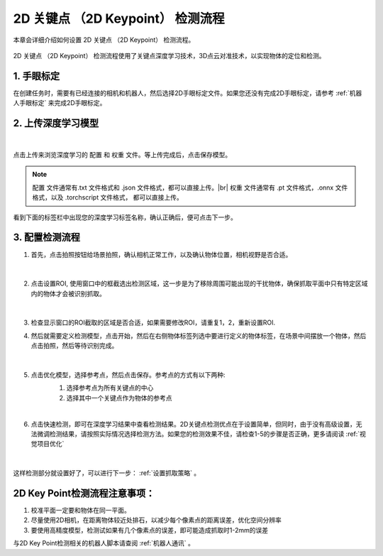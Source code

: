 2D 关键点 （2D Keypoint） 检测流程
============================================================================


本章会详细介绍如何设置 2D 关键点 （2D Keypoint） 检测流程。

    .. image:: images/dl_2dkp_overview.png
        :scale: 100%

2D 关键点 （2D Keypoint） 检测流程使用了关键点深度学习技术，3D点云对准技术，以实现物体的定位和检测。


1. 手眼标定
----------------

在创建任务时，需要有已经连接的相机和机器人，然后选择2D手眼标定文件。如果您还没有完成2D手眼标定，请参考 :ref:`机器人手眼标定` 来完成2D手眼标定。

2. 上传深度学习模型
-------------------

    .. image:: images/dl_2dkp_upload_model.png
        :scale: 65%

|

点击上传来浏览深度学习的 ``配置`` 和 ``权重`` 文件。等上传完成后，点击保存模型。

.. note::

    ``配置`` 文件通常有.txt 文件格式和 .json 文件格式，都可以直接上传。|br|
    ``权重`` 文件通常有 .pt 文件格式，.onnx 文件格式，以及 .torchscript 文件格式， 都可以直接上传。

看到下面的标签栏中出现您的深度学习标签名称，确认正确后，便可点击下一步。



3. 配置检测流程
------------------

1. 首先，点击拍照按钮给场景拍照，确认相机正常工作，以及确认物体位置，相机视野是否合适。

    .. image:: images/dl_2dkp_detect.png
        :scale: 70%

|

2. 点击设置ROI, 使用窗口中的框截选出检测区域，这一步是为了移除周围可能出现的干扰物体，确保抓取平面中只有特定区域内的物体才会被识别抓取。

    .. image:: images/dl_2dkp_roi.png
        :scale: 70%

|

3. 检查显示窗口的ROI截取的区域是否合适，如果需要修改ROI，请重复1，2，重新设置ROI.

4. 然后就需要定义检测模型，点击开始，然后在右侧物体标签列选中要进行定义的物体标签，在场景中间摆放一个物体，然后点击拍照，然后等待识别完成。

    .. image:: images/dl_2dkp_define_model_1.png
        :scale: 65%

|


5. 点击优化模型，选择参考点，然后点击保存。参考点的方式有以下两种:
    1. 选择参考点为所有关键点的中心
    2. 选择其中一个关键点作为物体的参考点

    .. image:: images/dl_2dkp_refine_model.png
        :scale: 65%

|



6. 点击快速检测，即可在深度学习结果中查看检测结果。2D关键点检测优点在于设置简单，但同时，由于没有高级设置，无法微调检测结果，请按照实际情况选择检测方法。如果您的检测效果不佳，请检查1-5的步骤是否正确，更多请阅读 :ref:`视觉项目优化`

    .. image:: images/dl_2dkp_quick_detect.png
        :scale: 65%

|

这样检测部分就设置好了，可以进行下一步： :ref:`设置抓取策略` 。

2D Key Point检测流程注意事项：
------------------
1. 校准平面一定要和物体在同一平面。
2. 尽量使用2D相机，在距离物体较近处排石，以减少每个像素点的距离误差，优化空间分辨率
3. 要使用高精度模型，检测试如果有几个像素点的误差，即可能造成抓取时1-2mm的误差

与2D Key Point检测相关的机器人脚本请查阅 :ref:`机器人通讯` 。


.. |br| raw:: html

      <br>